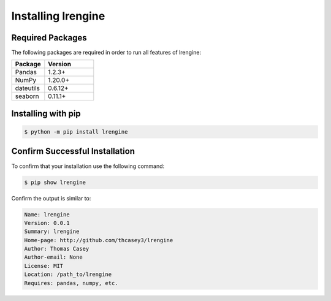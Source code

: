 .. |lrengineGitLink| raw:: html

   <a href="https://github.com/thcasey3/lrengine" target="_blank"> lrengine </a>


===================
Installing lrengine
===================

Required Packages
=================
The following packages are required in order to run all features of lrengine:

.. list-table::
   :widths: 40 60

   * - **Package**
     - **Version**
   * - Pandas
     - 1.2.3+
   * - NumPy
     - 1.20.0+
   * - dateutils
     - 0.6.12+
   * - seaborn
     - 0.11.1+


.. _installing:

Installing with pip
===================

.. code-block:: bash

   $ python -m pip install lrengine


Confirm Successful Installation
===============================
To confirm that your installation use the following command:

.. code-block:: bash

    $ pip show lrengine

Confirm the output is similar to:

.. code-block:: bash

    Name: lrengine
    Version: 0.0.1
    Summary: lrengine
    Home-page: http://github.com/thcasey3/lrengine
    Author: Thomas Casey
    Author-email: None
    License: MIT
    Location: /path_to/lrengine
    Requires: pandas, numpy, etc.


